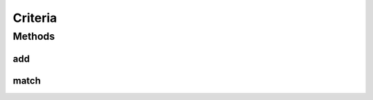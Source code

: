 .. java:import:: tigase.xml Element

Criteria
========

.. java:package:: tigase.criteria
   :noindex:

.. java:type:: public interface Criteria

   Created: 2007-06-20 08:03:14

   :author: bmalkow

Methods
-------
add
^^^

.. java:method::  Criteria add(Criteria criteria)
   :outertype: Criteria

match
^^^^^

.. java:method::  boolean match(Element element)
   :outertype: Criteria

